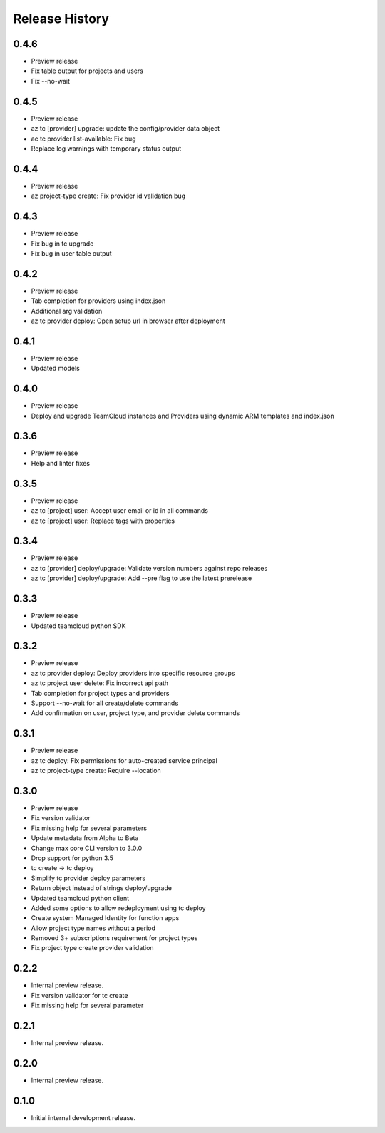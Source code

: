 .. :changelog:

Release History
===============

0.4.6
++++++
* Preview release
* Fix table output for projects and users
* Fix --no-wait

0.4.5
++++++
* Preview release
* az tc [provider] upgrade: update the config/provider data object
* ac tc provider list-available: Fix bug
* Replace log warnings with temporary status output

0.4.4
++++++
* Preview release
* az project-type create: Fix provider id validation bug

0.4.3
++++++
* Preview release
* Fix bug in tc upgrade
* Fix bug in user table output

0.4.2
++++++
* Preview release
* Tab completion for providers using index.json
* Additional arg validation
* az tc provider deploy: Open setup url in browser after deployment

0.4.1
++++++
* Preview release
* Updated models

0.4.0
++++++
* Preview release
* Deploy and upgrade TeamCloud instances and Providers using dynamic ARM templates and index.json

0.3.6
++++++
* Preview release
* Help and linter fixes

0.3.5
++++++
* Preview release
* az tc [project] user: Accept user email or id in all commands
* az tc [project] user: Replace tags with properties

0.3.4
++++++
* Preview release
* az tc [provider] deploy/upgrade: Validate version numbers against repo releases
* az tc [provider] deploy/upgrade: Add --pre flag to use the latest prerelease

0.3.3
++++++
* Preview release
* Updated teamcloud python SDK

0.3.2
++++++
* Preview release
* az tc provider deploy: Deploy providers into specific resource groups
* az tc project user delete: Fix incorrect api path
* Tab completion for project types and providers
* Support --no-wait for all create/delete commands
* Add confirmation on user, project type, and provider delete commands

0.3.1
++++++
* Preview release
* az tc deploy: Fix permissions for auto-created service principal
* az tc project-type create: Require --location

0.3.0
++++++
* Preview release
* Fix version validator
* Fix missing help for several parameters
* Update metadata from Alpha to Beta
* Change max core CLI version to 3.0.0
* Drop support for python 3.5
* tc create -> tc deploy
* Simplify tc provider deploy parameters
* Return object instead of strings deploy/upgrade
* Updated teamcloud python client
* Added some options to allow redeployment using tc deploy
* Create system Managed Identity for function apps
* Allow project type names without a period
* Removed 3+ subscriptions requirement for project types
* Fix project type create provider validation

0.2.2
++++++
* Internal preview release.
* Fix version validator for tc create
* Fix missing help for several parameter

0.2.1
++++++
* Internal preview release.

0.2.0
++++++
* Internal preview release.

0.1.0
++++++
* Initial internal development release.
